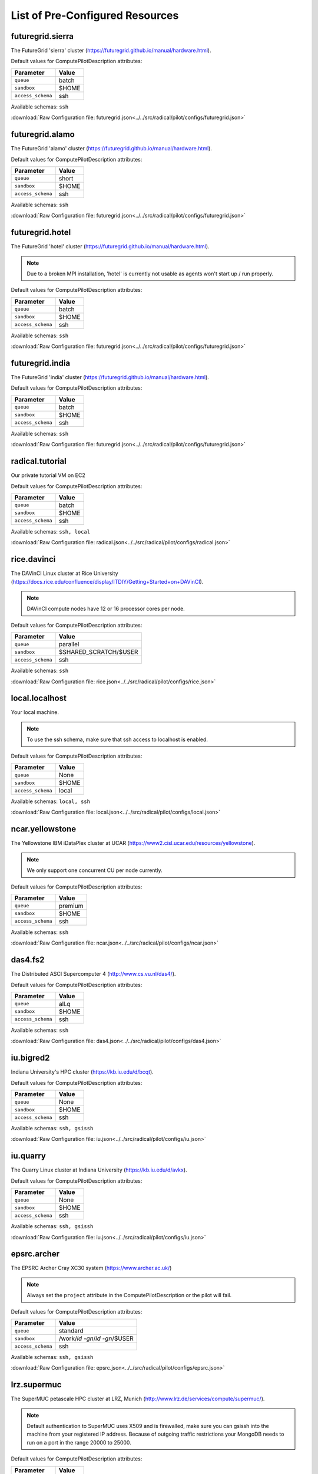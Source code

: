

.. _chapter_resources:

List of Pre-Configured Resources
================================

futuregrid.sierra
-----------------

The FutureGrid 'sierra' cluster (https://futuregrid.github.io/manual/hardware.html).

Default values for ComputePilotDescription attributes:

================== ============================
Parameter               Value
================== ============================
``queue``               batch
``sandbox``             $HOME
``access_schema``       ssh
================== ============================

Available schemas: ``ssh``

:download:`Raw Configuration file: futuregrid.json<../../src/radical/pilot/configs/futuregrid.json>`

futuregrid.alamo
----------------

The FutureGrid 'alamo' cluster (https://futuregrid.github.io/manual/hardware.html).

Default values for ComputePilotDescription attributes:

================== ============================
Parameter               Value
================== ============================
``queue``               short
``sandbox``             $HOME
``access_schema``       ssh
================== ============================

Available schemas: ``ssh``

:download:`Raw Configuration file: futuregrid.json<../../src/radical/pilot/configs/futuregrid.json>`

futuregrid.hotel
----------------

The FutureGrid 'hotel' cluster (https://futuregrid.github.io/manual/hardware.html).

.. note::  Due to a broken MPI installation, 'hotel' is currently not usable as agents won't start up / run properly.

Default values for ComputePilotDescription attributes:

================== ============================
Parameter               Value
================== ============================
``queue``               batch
``sandbox``             $HOME
``access_schema``       ssh
================== ============================

Available schemas: ``ssh``

:download:`Raw Configuration file: futuregrid.json<../../src/radical/pilot/configs/futuregrid.json>`

futuregrid.india
----------------

The FutureGrid 'india' cluster (https://futuregrid.github.io/manual/hardware.html).

Default values for ComputePilotDescription attributes:

================== ============================
Parameter               Value
================== ============================
``queue``               batch
``sandbox``             $HOME
``access_schema``       ssh
================== ============================

Available schemas: ``ssh``

:download:`Raw Configuration file: futuregrid.json<../../src/radical/pilot/configs/futuregrid.json>`

radical.tutorial
----------------

Our private tutorial VM on EC2

Default values for ComputePilotDescription attributes:

================== ============================
Parameter               Value
================== ============================
``queue``               batch
``sandbox``             $HOME
``access_schema``       ssh
================== ============================

Available schemas: ``ssh, local``

:download:`Raw Configuration file: radical.json<../../src/radical/pilot/configs/radical.json>`

rice.davinci
------------

The DAVinCI Linux cluster at Rice University (https://docs.rice.edu/confluence/display/ITDIY/Getting+Started+on+DAVinCI).

.. note::  DAVinCI compute nodes have 12 or 16 processor cores per node.

Default values for ComputePilotDescription attributes:

================== ============================
Parameter               Value
================== ============================
``queue``               parallel
``sandbox``             $SHARED_SCRATCH/$USER
``access_schema``       ssh
================== ============================

Available schemas: ``ssh``

:download:`Raw Configuration file: rice.json<../../src/radical/pilot/configs/rice.json>`

local.localhost
---------------

Your local machine.

.. note::  To use the ssh schema, make sure that ssh access to localhost is enabled.

Default values for ComputePilotDescription attributes:

================== ============================
Parameter               Value
================== ============================
``queue``               None
``sandbox``             $HOME
``access_schema``       local
================== ============================

Available schemas: ``local, ssh``

:download:`Raw Configuration file: local.json<../../src/radical/pilot/configs/local.json>`

ncar.yellowstone
----------------

The Yellowstone IBM iDataPlex cluster at UCAR (https://www2.cisl.ucar.edu/resources/yellowstone).

.. note::  We only support one concurrent CU per node currently.

Default values for ComputePilotDescription attributes:

================== ============================
Parameter               Value
================== ============================
``queue``               premium
``sandbox``             $HOME
``access_schema``       ssh
================== ============================

Available schemas: ``ssh``

:download:`Raw Configuration file: ncar.json<../../src/radical/pilot/configs/ncar.json>`

das4.fs2
--------

The Distributed ASCI Supercomputer 4 (http://www.cs.vu.nl/das4/).

Default values for ComputePilotDescription attributes:

================== ============================
Parameter               Value
================== ============================
``queue``               all.q
``sandbox``             $HOME
``access_schema``       ssh
================== ============================

Available schemas: ``ssh``

:download:`Raw Configuration file: das4.json<../../src/radical/pilot/configs/das4.json>`

iu.bigred2
----------

Indiana University's HPC cluster (https://kb.iu.edu/d/bcqt).

Default values for ComputePilotDescription attributes:

================== ============================
Parameter               Value
================== ============================
``queue``               None
``sandbox``             $HOME
``access_schema``       ssh
================== ============================

Available schemas: ``ssh, gsissh``

:download:`Raw Configuration file: iu.json<../../src/radical/pilot/configs/iu.json>`

iu.quarry
---------

The Quarry Linux cluster at Indiana University (https://kb.iu.edu/d/avkx).

Default values for ComputePilotDescription attributes:

================== ============================
Parameter               Value
================== ============================
``queue``               None
``sandbox``             $HOME
``access_schema``       ssh
================== ============================

Available schemas: ``ssh, gsissh``

:download:`Raw Configuration file: iu.json<../../src/radical/pilot/configs/iu.json>`

epsrc.archer
------------

The EPSRC Archer Cray XC30 system (https://www.archer.ac.uk/)

.. note::  Always set the ``project`` attribute in the ComputePilotDescription or the pilot will fail.

Default values for ComputePilotDescription attributes:

================== ============================
Parameter               Value
================== ============================
``queue``               standard
``sandbox``             /work/`id -gn`/`id -gn`/$USER
``access_schema``       ssh
================== ============================

Available schemas: ``ssh, gsissh``

:download:`Raw Configuration file: epsrc.json<../../src/radical/pilot/configs/epsrc.json>`

lrz.supermuc
------------

The SuperMUC petascale HPC cluster at LRZ, Munich (http://www.lrz.de/services/compute/supermuc/).

.. note::  Default authentication to SuperMUC uses X509 and is firewalled, make sure you can gsissh into the machine from your registered IP address. Because of outgoing traffic restrictions your MongoDB needs to run on a port in the range 20000 to 25000.

Default values for ComputePilotDescription attributes:

================== ============================
Parameter               Value
================== ============================
``queue``               test
``sandbox``             $HOME
``access_schema``       gsissh
================== ============================

Available schemas: ``gsissh, ssh``

:download:`Raw Configuration file: lrz.json<../../src/radical/pilot/configs/lrz.json>`

xsede.lonestar
--------------

The XSEDE 'Lonestar' cluster at TACC (https://www.tacc.utexas.edu/resources/hpc/lonestar).

.. note::  Always set the ``project`` attribute in the ComputePilotDescription or the pilot will fail.

Default values for ComputePilotDescription attributes:

================== ============================
Parameter               Value
================== ============================
``queue``               normal
``sandbox``             $HOME
``access_schema``       ssh
================== ============================

Available schemas: ``ssh, gsissh``

:download:`Raw Configuration file: xsede.json<../../src/radical/pilot/configs/xsede.json>`

xsede.stampede
--------------

The XSEDE 'Stampede' cluster at TACC (https://www.tacc.utexas.edu/stampede/).

.. note::  Always set the ``project`` attribute in the ComputePilotDescription or the pilot will fail.

Default values for ComputePilotDescription attributes:

================== ============================
Parameter               Value
================== ============================
``queue``               normal
``sandbox``             $WORK
``access_schema``       ssh
================== ============================

Available schemas: ``ssh, gsissh``

:download:`Raw Configuration file: xsede.json<../../src/radical/pilot/configs/xsede.json>`

xsede.gordon
------------

The XSEDE 'Gordon' cluster at SDSC (http://www.sdsc.edu/us/resources/gordon/).

.. note::  Always set the ``project`` attribute in the ComputePilotDescription or the pilot will fail.

Default values for ComputePilotDescription attributes:

================== ============================
Parameter               Value
================== ============================
``queue``               normal
``sandbox``             $HOME
``access_schema``       ssh
================== ============================

Available schemas: ``ssh, gsissh``

:download:`Raw Configuration file: xsede.json<../../src/radical/pilot/configs/xsede.json>`

xsede.trestles
--------------

The XSEDE 'Trestles' cluster at SDSC (http://www.sdsc.edu/us/resources/trestles/).

.. note::  Always set the ``project`` attribute in the ComputePilotDescription or the pilot will fail.

Default values for ComputePilotDescription attributes:

================== ============================
Parameter               Value
================== ============================
``queue``               normal
``sandbox``             $HOME
``access_schema``       ssh
================== ============================

Available schemas: ``ssh, gsissh``

:download:`Raw Configuration file: xsede.json<../../src/radical/pilot/configs/xsede.json>`

xsede.blacklight
----------------

The XSEDE 'Blacklight' cluster at PSC (https://www.psc.edu/index.php/computing-resources/blacklight).

.. note::  Always set the ``project`` attribute in the ComputePilotDescription or the pilot will fail.

Default values for ComputePilotDescription attributes:

================== ============================
Parameter               Value
================== ============================
``queue``               batch
``sandbox``             $HOME
``access_schema``       ssh
================== ============================

Available schemas: ``ssh, gsissh``

:download:`Raw Configuration file: xsede.json<../../src/radical/pilot/configs/xsede.json>`

